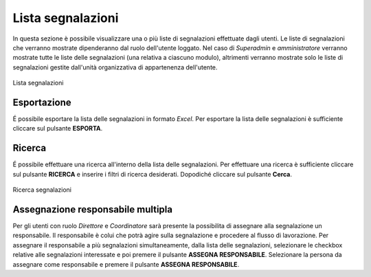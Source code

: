 Lista segnalazioni
==================

In questa sezione è possibile visualizzare una o più liste di segnalazioni effettuate dagli utenti.
Le liste di segnalazioni che verranno mostrate dipenderanno dal ruolo dell'utente loggato. Nel caso di *Superadmin*
e *amministratore* verranno mostrate tutte le liste delle segnalazioni (una relativa a ciascuno modulo), altrimenti verranno mostrate solo le liste di segnalazioni gestite 
dall'unità organizzativa di appartenenza dell'utente.

.. figure:: /media/listasegnalazioni.png
   :align: center
   :name: lista-segnalazioni
   :alt: Lista segnalazioni

   Lista segnalazioni

Esportazione
------------

É possibile esportare la lista delle segnalazioni in formato *Excel*.
Per esportare la lista delle segnalazioni è sufficiente cliccare sul pulsante **ESPORTA**.

Ricerca
-------

É possibile effettuare una ricerca all'interno della lista delle segnalazioni.
Per effettuare una ricerca è sufficiente cliccare sul pulsante **RICERCA** e inserire i filtri di ricerca desiderati. Dopodiché
cliccare sul pulsante **Cerca**.

.. figure:: /media/ricercasegnalazioni.png
   :align: center
   :name: ricerca-segnalazioni
   :alt: Ricerca segnalazioni

   Ricerca segnalazioni

Assegnazione responsabile multipla
----------------------------------

Per gli utenti con ruolo *Direttore* e *Coordinatore* sarà presente la possibilita di assegnare alla segnalazione un responsabile. Il responsabile è colui che potrà agire sulla segnalazione e procedere al flusso di lavorazione.
Per assegnare il responsabile a più segnalazioni simultaneamente, dalla lista delle segnalazioni, selezionare le checkbox relative alle segnalazioni interessate e poi premere il pulsante **ASSEGNA RESPONSABILE**. 
Selezionare la persona da assegnare come responsabile e premere il pulsante **ASSEGNA RESPONSABILE**.
